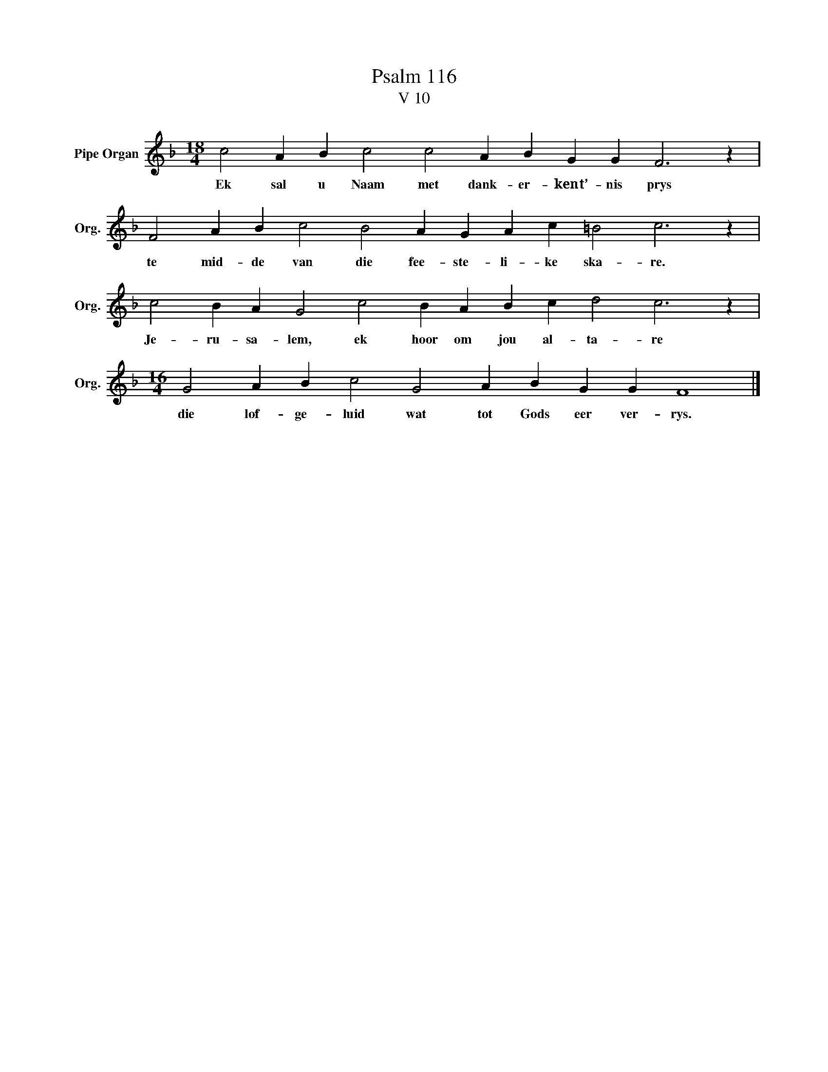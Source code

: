 X:1
T:Psalm 116
T:V 10
L:1/4
M:18/4
I:linebreak $
K:F
V:1 treble nm="Pipe Organ" snm="Org."
V:1
 c2 A B c2 c2 A B G G F3 z |$ F2 A B c2 B2 A G A c =B2 c3 z |$ c2 B A G2 c2 B A B c d2 c3 z |$ %3
w: Ek sal u Naam met dank- er- kent’- nis prys|te mid- de van die fee- ste- li- ke ska- re.|Je- ru- sa- lem, ek hoor om jou al- ta- re|
[M:16/4] G2 A B c2 G2 A B G G F4 |] %4
w: die lof- ge- luid wat tot Gods eer ver- rys.|

